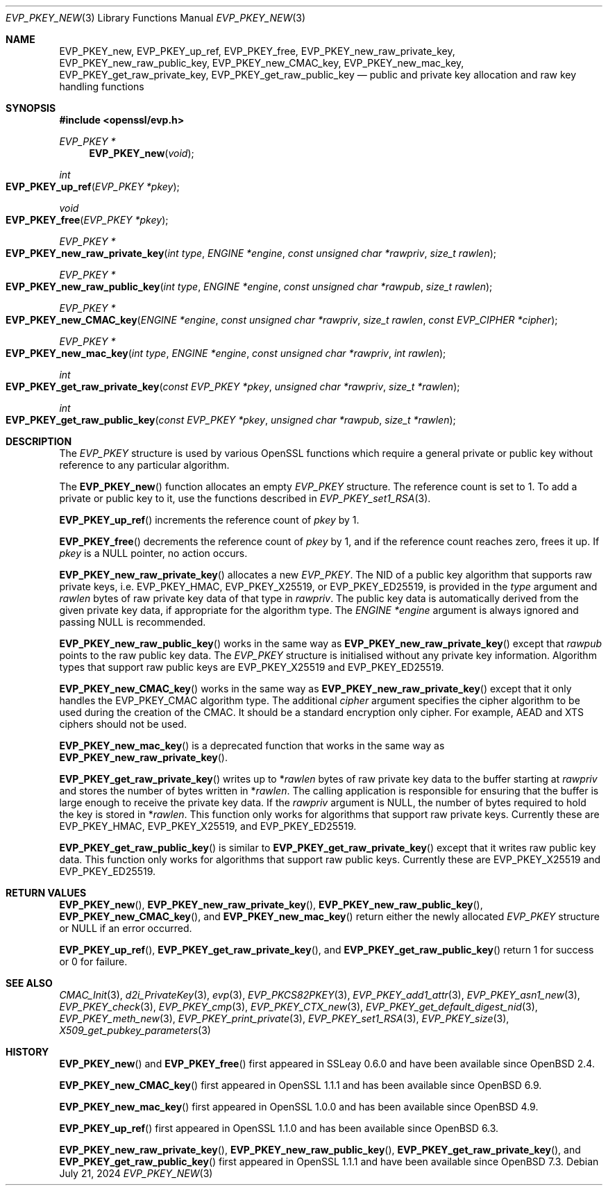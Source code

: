 .\" $OpenBSD: EVP_PKEY_new.3,v 1.19 2024/07/21 08:36:43 tb Exp $
.\" full merge up to: OpenSSL 4dcfdfce May 27 11:50:05 2020 +0100
.\"
.\" This file is a derived work.
.\" The changes are covered by the following Copyright and license:
.\"
.\" Copyright (c) 2022 Ingo Schwarze <schwarze@openbsd.org>
.\"
.\" Permission to use, copy, modify, and distribute this software for any
.\" purpose with or without fee is hereby granted, provided that the above
.\" copyright notice and this permission notice appear in all copies.
.\"
.\" THE SOFTWARE IS PROVIDED "AS IS" AND THE AUTHOR DISCLAIMS ALL WARRANTIES
.\" WITH REGARD TO THIS SOFTWARE INCLUDING ALL IMPLIED WARRANTIES OF
.\" MERCHANTABILITY AND FITNESS. IN NO EVENT SHALL THE AUTHOR BE LIABLE FOR
.\" ANY SPECIAL, DIRECT, INDIRECT, OR CONSEQUENTIAL DAMAGES OR ANY DAMAGES
.\" WHATSOEVER RESULTING FROM LOSS OF USE, DATA OR PROFITS, WHETHER IN AN
.\" ACTION OF CONTRACT, NEGLIGENCE OR OTHER TORTIOUS ACTION, ARISING OUT OF
.\" OR IN CONNECTION WITH THE USE OR PERFORMANCE OF THIS SOFTWARE.
.\"
.\" The original file was written by Dr. Stephen Henson <steve@openssl.org>
.\" and Matt Caswell <matt@openssl.org>.
.\" Copyright (c) 2002, 2018, 2020 The OpenSSL Project.  All rights reserved.
.\"
.\" Redistribution and use in source and binary forms, with or without
.\" modification, are permitted provided that the following conditions
.\" are met:
.\"
.\" 1. Redistributions of source code must retain the above copyright
.\"    notice, this list of conditions and the following disclaimer.
.\"
.\" 2. Redistributions in binary form must reproduce the above copyright
.\"    notice, this list of conditions and the following disclaimer in
.\"    the documentation and/or other materials provided with the
.\"    distribution.
.\"
.\" 3. All advertising materials mentioning features or use of this
.\"    software must display the following acknowledgment:
.\"    "This product includes software developed by the OpenSSL Project
.\"    for use in the OpenSSL Toolkit. (http://www.openssl.org/)"
.\"
.\" 4. The names "OpenSSL Toolkit" and "OpenSSL Project" must not be used to
.\"    endorse or promote products derived from this software without
.\"    prior written permission. For written permission, please contact
.\"    openssl-core@openssl.org.
.\"
.\" 5. Products derived from this software may not be called "OpenSSL"
.\"    nor may "OpenSSL" appear in their names without prior written
.\"    permission of the OpenSSL Project.
.\"
.\" 6. Redistributions of any form whatsoever must retain the following
.\"    acknowledgment:
.\"    "This product includes software developed by the OpenSSL Project
.\"    for use in the OpenSSL Toolkit (http://www.openssl.org/)"
.\"
.\" THIS SOFTWARE IS PROVIDED BY THE OpenSSL PROJECT ``AS IS'' AND ANY
.\" EXPRESSED OR IMPLIED WARRANTIES, INCLUDING, BUT NOT LIMITED TO, THE
.\" IMPLIED WARRANTIES OF MERCHANTABILITY AND FITNESS FOR A PARTICULAR
.\" PURPOSE ARE DISCLAIMED.  IN NO EVENT SHALL THE OpenSSL PROJECT OR
.\" ITS CONTRIBUTORS BE LIABLE FOR ANY DIRECT, INDIRECT, INCIDENTAL,
.\" SPECIAL, EXEMPLARY, OR CONSEQUENTIAL DAMAGES (INCLUDING, BUT
.\" NOT LIMITED TO, PROCUREMENT OF SUBSTITUTE GOODS OR SERVICES;
.\" LOSS OF USE, DATA, OR PROFITS; OR BUSINESS INTERRUPTION)
.\" HOWEVER CAUSED AND ON ANY THEORY OF LIABILITY, WHETHER IN CONTRACT,
.\" STRICT LIABILITY, OR TORT (INCLUDING NEGLIGENCE OR OTHERWISE)
.\" ARISING IN ANY WAY OUT OF THE USE OF THIS SOFTWARE, EVEN IF ADVISED
.\" OF THE POSSIBILITY OF SUCH DAMAGE.
.\"
.Dd $Mdocdate: July 21 2024 $
.Dt EVP_PKEY_NEW 3
.Os
.Sh NAME
.Nm EVP_PKEY_new ,
.Nm EVP_PKEY_up_ref ,
.Nm EVP_PKEY_free ,
.Nm EVP_PKEY_new_raw_private_key ,
.Nm EVP_PKEY_new_raw_public_key ,
.Nm EVP_PKEY_new_CMAC_key ,
.Nm EVP_PKEY_new_mac_key ,
.Nm EVP_PKEY_get_raw_private_key ,
.Nm EVP_PKEY_get_raw_public_key
.Nd public and private key allocation and raw key handling functions
.Sh SYNOPSIS
.In openssl/evp.h
.Ft EVP_PKEY *
.Fn EVP_PKEY_new void
.Ft int
.Fo EVP_PKEY_up_ref
.Fa "EVP_PKEY *pkey"
.Fc
.Ft void
.Fo EVP_PKEY_free
.Fa "EVP_PKEY *pkey"
.Fc
.Ft EVP_PKEY *
.Fo EVP_PKEY_new_raw_private_key
.Fa "int type"
.Fa "ENGINE *engine"
.Fa "const unsigned char *rawpriv"
.Fa "size_t rawlen"
.Fc
.Ft EVP_PKEY *
.Fo EVP_PKEY_new_raw_public_key
.Fa "int type"
.Fa "ENGINE *engine"
.Fa "const unsigned char *rawpub"
.Fa "size_t rawlen"
.Fc
.Ft EVP_PKEY *
.Fo EVP_PKEY_new_CMAC_key
.Fa "ENGINE *engine"
.Fa "const unsigned char *rawpriv"
.Fa "size_t rawlen"
.Fa "const EVP_CIPHER *cipher"
.Fc
.Ft EVP_PKEY *
.Fo EVP_PKEY_new_mac_key
.Fa "int type"
.Fa "ENGINE *engine"
.Fa "const unsigned char *rawpriv"
.Fa "int rawlen"
.Fc
.Ft int
.Fo EVP_PKEY_get_raw_private_key
.Fa "const EVP_PKEY *pkey"
.Fa "unsigned char *rawpriv"
.Fa "size_t *rawlen"
.Fc
.Ft int
.Fo EVP_PKEY_get_raw_public_key
.Fa "const EVP_PKEY *pkey"
.Fa "unsigned char *rawpub"
.Fa "size_t *rawlen"
.Fc
.Sh DESCRIPTION
The
.Vt EVP_PKEY
structure is used by various OpenSSL functions which require a general
private or public key without reference to any particular algorithm.
.Pp
The
.Fn EVP_PKEY_new
function allocates an empty
.Vt EVP_PKEY
structure.
The reference count is set to 1.
To add a private or public key to it, use the functions described in
.Xr EVP_PKEY_set1_RSA 3 .
.Pp
.Fn EVP_PKEY_up_ref
increments the reference count of
.Fa pkey
by 1.
.Pp
.Fn EVP_PKEY_free
decrements the reference count of
.Fa pkey
by 1, and if the reference count reaches zero, frees it up.
If
.Fa pkey
is a
.Dv NULL
pointer, no action occurs.
.Pp
.Fn EVP_PKEY_new_raw_private_key
allocates a new
.Vt EVP_PKEY .
The NID of a public key algorithm that supports raw private keys, i.e.\&
.Dv EVP_PKEY_HMAC ,
.Dv EVP_PKEY_X25519 ,
or
.Dv EVP_PKEY_ED25519 ,
is provided in the
.Fa type
argument and
.Fa rawlen
bytes of raw private key data of that type in
.Fa rawpriv .
The public key data is automatically derived from the given private
key data, if appropriate for the algorithm type.
The
.Fa ENGINE *engine
argument is always ignored and passing
.Dv NULL
is recommended.
.Pp
.Fn EVP_PKEY_new_raw_public_key
works in the same way as
.Fn EVP_PKEY_new_raw_private_key
except that
.Fa rawpub
points to the raw public key data.
The
.Vt EVP_PKEY
structure is initialised without any private key information.
Algorithm types that support raw public keys are
.Dv EVP_PKEY_X25519
and
.Dv EVP_PKEY_ED25519 .
.Pp
.Fn EVP_PKEY_new_CMAC_key
works in the same way as
.Fn EVP_PKEY_new_raw_private_key
except that it only handles the
.Dv EVP_PKEY_CMAC
algorithm type.
The additional
.Fa cipher
argument specifies the cipher algorithm
to be used during the creation of the CMAC.
It should be a standard encryption only cipher.
For example, AEAD and XTS ciphers should not be used.
.Pp
.Fn EVP_PKEY_new_mac_key
is a deprecated function that works in the same way as
.Fn EVP_PKEY_new_raw_private_key .
.Pp
.Fn EVP_PKEY_get_raw_private_key
writes up to
.Pf * Fa rawlen
bytes of raw private key data to the buffer starting at
.Fa rawpriv
and stores the number of bytes written in
.Pf * Fa rawlen .
The calling application is responsible for ensuring that the buffer
is large enough to receive the private key data.
If the
.Fa rawpriv
argument is
.Dv NULL ,
the number of bytes required to hold the key is stored in
.Pf * Fa rawlen .
This function only works for algorithms that support raw private keys.
Currently these are
.Dv EVP_PKEY_HMAC ,
.Dv EVP_PKEY_X25519 ,
and
.Dv EVP_PKEY_ED25519 .
.Pp
.Fn EVP_PKEY_get_raw_public_key
is similar to
.Fn EVP_PKEY_get_raw_private_key
except that it writes raw public key data.
This function only works for algorithms that support raw public keys.
Currently these are
.Dv EVP_PKEY_X25519
and
.Dv EVP_PKEY_ED25519 .
.Sh RETURN VALUES
.Fn EVP_PKEY_new ,
.Fn EVP_PKEY_new_raw_private_key ,
.Fn EVP_PKEY_new_raw_public_key ,
.Fn EVP_PKEY_new_CMAC_key ,
and
.Fn EVP_PKEY_new_mac_key
return either the newly allocated
.Vt EVP_PKEY
structure or
.Dv NULL
if an error occurred.
.Pp
.Fn EVP_PKEY_up_ref ,
.Fn EVP_PKEY_get_raw_private_key ,
and
.Fn EVP_PKEY_get_raw_public_key
return 1 for success or 0 for failure.
.Sh SEE ALSO
.Xr CMAC_Init 3 ,
.Xr d2i_PrivateKey 3 ,
.Xr evp 3 ,
.Xr EVP_PKCS82PKEY 3 ,
.Xr EVP_PKEY_add1_attr 3 ,
.Xr EVP_PKEY_asn1_new 3 ,
.Xr EVP_PKEY_check 3 ,
.Xr EVP_PKEY_cmp 3 ,
.Xr EVP_PKEY_CTX_new 3 ,
.Xr EVP_PKEY_get_default_digest_nid 3 ,
.Xr EVP_PKEY_meth_new 3 ,
.Xr EVP_PKEY_print_private 3 ,
.Xr EVP_PKEY_set1_RSA 3 ,
.Xr EVP_PKEY_size 3 ,
.Xr X509_get_pubkey_parameters 3
.Sh HISTORY
.Fn EVP_PKEY_new
and
.Fn EVP_PKEY_free
first appeared in SSLeay 0.6.0 and have been available since
.Ox 2.4 .
.Pp
.Fn EVP_PKEY_new_CMAC_key
first appeared in OpenSSL 1.1.1 and has been available since
.Ox 6.9 .
.Pp
.Fn EVP_PKEY_new_mac_key
first appeared in OpenSSL 1.0.0 and has been available since
.Ox 4.9 .
.Pp
.Fn EVP_PKEY_up_ref
first appeared in OpenSSL 1.1.0 and has been available since
.Ox 6.3 .
.Pp
.Fn EVP_PKEY_new_raw_private_key ,
.Fn EVP_PKEY_new_raw_public_key ,
.Fn EVP_PKEY_get_raw_private_key ,
and
.Fn EVP_PKEY_get_raw_public_key
first appeared in OpenSSL 1.1.1 and have been available since
.Ox 7.3 .
